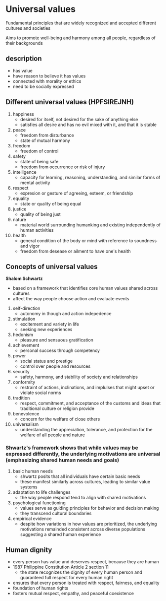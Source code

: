 * Universal values
Fundamental principles that are widely recognized and accepted different cultures and societies

Aims to promote well-being and harmony among all people, regardless of their backgrounds


** description
- has value
- have reason to believe it has values
- connected with morality or ethics
- need to be socially expressed

  
** Different universal values (HPFSIREJNH)
1. happiness
   + desired for itself, not desired for the sake of anything else
   + satisfies all desire and has no evil mixed with it, and that it is stable
2. peace
   + freedom from disturbance
   + state of mutual harmony
3. freedom
   + freedom of control
4. safety
   + state of being safe
   + freedom from occurrence or risk of injury
5. intelligence
   + capacity for learning, reasoning, understanding, and similar forms of mental activity
6. respect
   + expresion or gesture of agreeing, esteem, or friendship
7. equality
   + state or quality of being equal
8. justice
   + quality of being just
9. nature
   + material world surrounding humanking and existing independently of human activities
10. health
    + general condition of the body or mind with reference to soundness and vigor
    + freedom from desease or ailment to have one's health


** Concepts of universal values

*Shalom Schwartz*
  - based on a framework that identifies core human values shared across cultures
  - affect the way people choose action and evaluate events


  1. self-direction
    + autonomy in though and action indepedence
  2. stimulation
    + excitement and variety in life
    + seeking new experiences
  3. hedonism
    + pleasure and sensuous gratification
  4. achievement
    + personal success through competency
  5. power
    + social status and prestige
    + control over people and resources
  6. security
    + safety, harmony, and stability of society and relationships
  7. conformity
    + restraint of actions, inclinations, and implulses that might upset or violate social norms
  8. tradition
    + respect, commitment, and acceptance of the customs and ideas that traditional culture or religion provide
  9. benevolence
    + concern for the welfare of close others
  10. universalism
      + understanding the appreciation, tolerance, and protection for the welfare of all people and nature


*** Shwartz's framework shows that while values may be expressed differently, the underlying motivations are universal (emphasizing shared human needs and goals)
  1. basic human needs
    - shwartz posits that all individuals have certain basic needs
    - these manifest similarly across cultures, leading to similar value systems
  2. adaptation to life challenges
    - the way people respond tend to align with shared motivations
  3. psychological functioning
    - values serve as guiding principles for behavior and decision making
    - they transcend cultural boundaries
  4. empirical evidence
    - despite how variations in how values are prioritized, the underlying motivations remainded consistent across diverse populations suggesting a shared human experience



** Human dignity
  - every person has value and deserves respect, because they are human
  - 1987 Philippine Constitution Article 2 section 11
    + the state recognizes the dignity of every human person and guaranteed full respect for every human right
  - ensures that every person is treated with respect, fairness, and equality
  - foundation of human rights
  - fosters mutual respect, empathy, and peaceful coexistence

